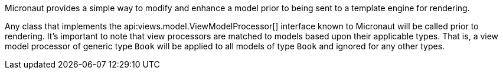 Micronaut provides a simple way to modify and enhance a model prior to being sent to a template engine for rendering.

Any class that implements the api:views.model.ViewModelProcessor[] interface known to Micronaut will be called prior to rendering. It's important to note that view processors are matched to models based upon their applicable types. That is, a view model processor of generic type `Book` will be applied to all models of type `Book` and ignored for any other types.
